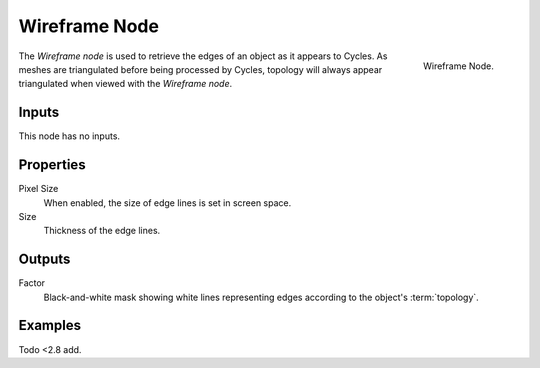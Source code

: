 .. _bpy.types.ShaderNodeWireframe:

**************
Wireframe Node
**************

.. figure:: /images/render_cycles_nodes_types_input_wireframe_node.png
   :align: right

   Wireframe Node.

The *Wireframe node* is used to retrieve the edges of an object as it appears to Cycles.
As meshes are triangulated before being processed by Cycles,
topology will always appear triangulated when viewed with the *Wireframe node*.


Inputs
======

This node has no inputs.


Properties
==========

Pixel Size
   When enabled, the size of edge lines is set in screen space.
Size
   Thickness of the edge lines.


Outputs
=======

Factor
   Black-and-white mask showing white lines representing edges according to the object's :term:`topology`.


Examples
========

Todo <2.8 add.
